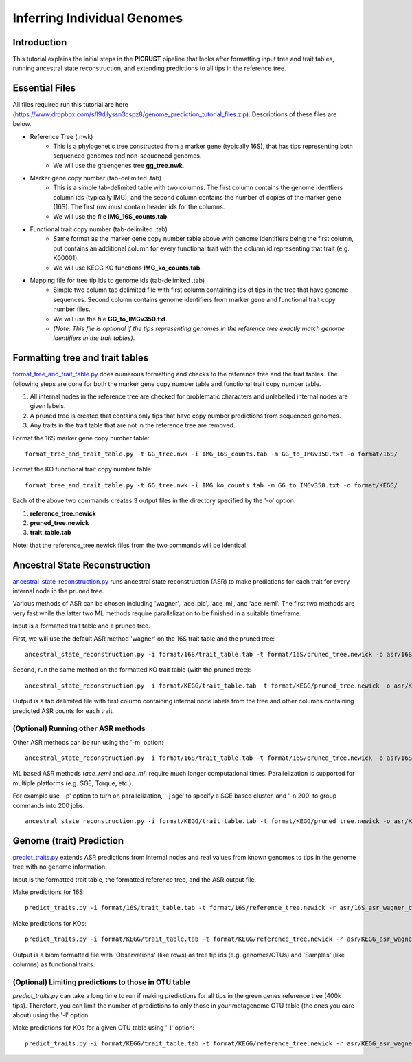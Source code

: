.. _genome_prediction_tutorial:

Inferring Individual Genomes
============================

Introduction
------------

This tutorial explains the initial steps in the **PICRUST** pipeline that looks after formatting input tree and trait tables, running ancestral state reconstruction, and extending predictions to all tips in the reference tree.  

Essential Files
---------------
All files required run this tutorial are here (https://www.dropbox.com/s/l9djlyssn3cspz8/genome_prediction_tutorial_files.zip). Descriptions of these files are below. 

* Reference Tree (.nwk)
    * This is a phylogenetic tree constructed from a marker gene (typically 16S), that has tips representing both sequenced genomes and non-sequenced genomes. 
    * We will use the greengenes tree **gg_tree.nwk**.

* Marker gene copy number (tab-delimited .tab)
    * This is a simple tab-delimited table with two columns. The first column contains the genome identfiers column ids (typically IMG), and the second column contains the number of copies of the marker gene (16S). The first row must contain header ids for the columns.
    * We will use the file **IMG_16S_counts.tab**.

* Functional trait copy number (tab-delimited .tab)
    * Same format as the marker gene copy number table above with genome identifiers being the first column, but contains an additional column for every functional trait with the column id representing that trait (e.g. K00001).
    * We will use KEGG KO functions **IMG_ko_counts.tab**.

* Mapping file for tree tip ids to genome ids (tab-delimited .tab)
    * Simple two column tab delimited file with first column containing ids of tips in the tree that have genome sequences. Second column contains genome identifiers from marker gene and functional trait copy number files. 
    * We will use the file **GG_to_IMGv350.txt**.
    * *(Note: This file is optional if the tips representing genomes in the reference tree exactly match genome identifiers in the trait tables)*. 


Formatting tree and trait tables
--------------------------------
`format_tree_and_trait_table.py <../scripts/format_tree_and_trait_table.html>`_ does numerous formatting and checks to the reference tree and the trait tables. 
The following steps are done for both the marker gene copy number table and functional trait copy number table. 

1. All internal nodes in the reference tree are checked for problematic characters and unlabelled internal nodes are given labels. 
2. A pruned tree is created that contains only tips that have copy number predictions from sequenced genomes.
3. Any traits in the trait table that are not in the reference tree are removed. 

Format the 16S marker gene copy number table: ::

	format_tree_and_trait_table.py -t GG_tree.nwk -i IMG_16S_counts.tab -m GG_to_IMGv350.txt -o format/16S/

Format the KO functional trait copy number table: ::

	format_tree_and_trait_table.py -t GG_tree.nwk -i IMG_ko_counts.tab -m GG_to_IMGv350.txt -o format/KEGG/

Each of the above two commands creates 3 output files in the directory specified by the '-o' option. 

1. **reference_tree.newick**
2. **pruned_tree.newick**
3. **trait_table.tab**

Note: that the reference_tree.newick files from the two commands will be identical. 

Ancestral State Reconstruction
------------------------------
`ancestral_state_reconstruction.py <../scripts/ancestral_state_reconstruction.html>`_ runs ancestral state reconstruction (ASR) to make predictions for each trait for every internal node in the pruned tree. 

Various methods of ASR can be chosen including 'wagner', 'ace_pic', 'ace_ml', and 'ace_reml'. The first two methods are very fast while the latter two ML methods require parallelization to be finished in a suitable timeframe. 

Input is a formatted trait table and a pruned tree.

First, we will use the default ASR method 'wagner' on the 16S trait table and the pruned tree: ::

	ancestral_state_reconstruction.py -i format/16S/trait_table.tab -t format/16S/pruned_tree.newick -o asr/16S_asr_wagner_counts.tab 

Second, run the same method on the formatted KO trait table (with the pruned tree): ::

	ancestral_state_reconstruction.py -i format/KEGG/trait_table.tab -t format/KEGG/pruned_tree.newick -o asr/KEGG_asr_wagner_counts.tab

Output is a tab delimited file with first column containing internal node labels from the tree and other columns containing predicted ASR counts for each trait.

(Optional) Running other ASR methods
^^^^^^^^^^^^^^^^^^^^^^^^^^^^^^^^^^^^
Other ASR methods can be run using the '-m' option: ::

	ancestral_state_reconstruction.py -i format/16S/trait_table.tab -t format/16S/pruned_tree.newick -o asr/16S_asr_acepic_counts.tab -m ace_pic

ML based ASR methods (`ace_reml` and `ace_ml`) require much longer computational times. Parallelization is supported for multiple platforms (e.g. SGE, Torque, etc.). 

For example use '-p' option to turn on parallelization, '-j sge' to specify a SGE based cluster, and '-n 200' to group commands into 200 jobs: ::

	ancestral_state_reconstruction.py -i format/KEGG/trait_table.tab -t format/KEGG/pruned_tree.newick -o asr/KEGG_asr_aceml_counts.tab -m ace_ml -p -j sge -n 200

Genome (trait) Prediction
-------------------------
`predict_traits.py <../scripts/predict_traits.html>`_ extends ASR predictions from internal nodes and real values from known genomes to tips in the genome tree with no genome information.

Input is the formatted trait table, the formatted reference tree, and the ASR output file.

Make predictions for 16S: ::

	predict_traits.py -i format/16S/trait_table.tab -t format/16S/reference_tree.newick -r asr/16S_asr_wagner_counts.tab -o predict_traits/trait_predictions_16S_wagner.biom 

Make predictions for KOs: ::
	
	predict_traits.py -i format/KEGG/trait_table.tab -t format/KEGG/reference_tree.newick -r asr/KEGG_asr_wagner_counts.tab -o predict_traits/trait_predictions_KEGG_wagner.biom


Output is a biom formatted file with 'Observations' (like rows) as tree tip ids (e.g. genomes/OTUs) and 'Samples' (like columns) as functional traits. 

(Optional) Limiting predictions to those in OTU table
^^^^^^^^^^^^^^^^^^^^^^^^^^^^^^^^^^^^^^^^^^^^^^^^^^^^^
`predict_traits.py` can take a long time to run if making predictions for all tips in the green genes reference tree (400k tips). Therefore, you can limit the number of predictions to only those in your metagenome OTU table (the ones you care about) using the '-l' option. 

Make predictions for KOs for a given OTU table using '-l' option: ::
	
	predict_traits.py -i format/KEGG/trait_table.tab -t format/KEGG/reference_tree.newick -r asr/KEGG_asr_wagner_counts.tab -l your_otu_table.tsv -o predict_traits/your_otu_trait_predictions_KEGG_wagner.biom 


